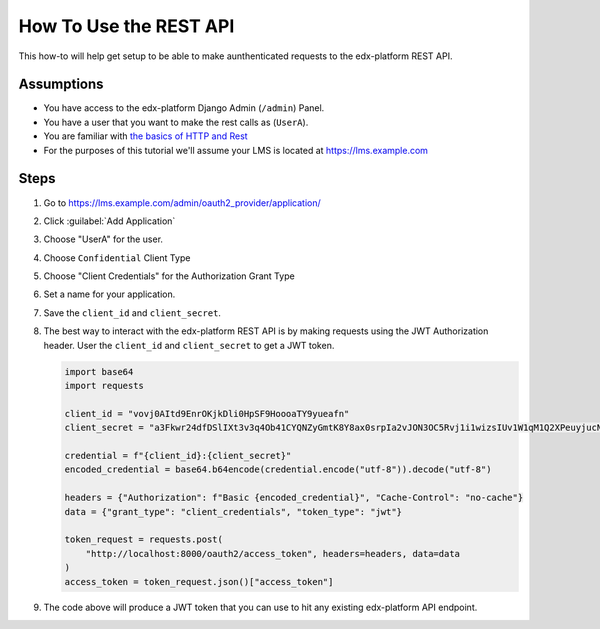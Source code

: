 How To Use the REST API
#######################

.. How-tos should have a short introduction sentence that captures the user's goal and introduces the steps.

This how-to will help get setup to be able to make aunthenticated requests to
the edx-platform REST API.

Assumptions
***********

.. This section should contain a bulleted list of assumptions you have of the
   person who is following the How-to.  The assumptions may link to other
   how-tos if possible.

* You have access to the edx-platform Django Admin (``/admin``) Panel.

* You have a user that you want to make the rest calls as (``UserA``).

* You are familiar with `the basics of HTTP and Rest`_

* For the purposes of this tutorial we'll assume your LMS is located at
  https://lms.example.com

.. _the basics of HTTP and Rest: https://code.tutsplus.com/a-beginners-guide-to-http-and-rest--net-16340t

Steps
*****

.. A task should have 3 - 7 steps.  Tasks with more should be broken down into digestible chunks.

#. Go to https://lms.example.com/admin/oauth2_provider/application/

#. Click :guilabel:`Add Application`

#. Choose "UserA" for the user.

#. Choose ``Confidential`` Client Type

#. Choose "Client Credentials" for the Authorization Grant Type

#. Set a name for your application.

#. Save the ``client_id`` and ``client_secret``.

#. The best way to interact with the edx-platform REST API is by making
   requests using the JWT Authorization header.  User the ``client_id`` and
   ``client_secret`` to get a JWT token.

   .. code-block:: python

      import base64
      import requests

      client_id = "vovj0AItd9EnrOKjkDli0HpSF9HoooaTY9yueafn"
      client_secret = "a3Fkwr24dfDSlIXt3v3q4Ob41CYQNZyGmtK8Y8ax0srpIa2vJON3OC5Rvj1i1wizsIUv1W1qM1Q2XPeuyjucNixsHXZsuw1dn2B9nH3IyjSvuFb5KoydDvWX8Hx8znqD"

      credential = f"{client_id}:{client_secret}"
      encoded_credential = base64.b64encode(credential.encode("utf-8")).decode("utf-8")

      headers = {"Authorization": f"Basic {encoded_credential}", "Cache-Control": "no-cache"}
      data = {"grant_type": "client_credentials", "token_type": "jwt"}

      token_request = requests.post(
          "http://localhost:8000/oauth2/access_token", headers=headers, data=data
      )
      access_token = token_request.json()["access_token"]


#. The code above will produce a JWT token that you can use to hit any existing
   edx-platform API endpoint.

   .. code-block:: python
      :name: Example, get all courses you're enrolled in.
      :caption: Example, get all of UserA's Enrollments


      enrollment_request = requests.get(
          "http://localhost:8000/api/enrollment/v1/enrollment",
          headers={"Authorization": f"JWT {access_token}"},
      )


.. seealso::

   * :doc:`/concepts/rest_apis`
